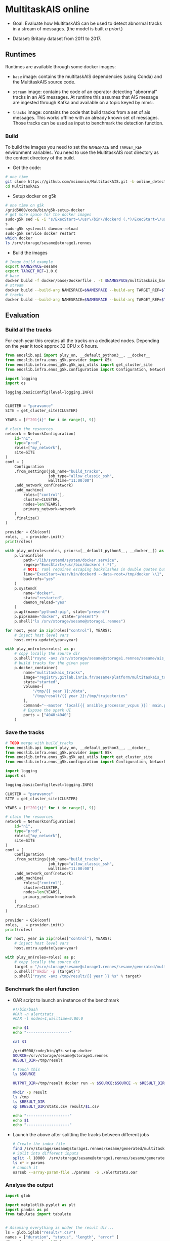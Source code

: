 * MultitaskAIS online

- Goal: Evaluate how MultitaskAIS can be used to detect abnormal tracks in a
        stream of messages. (the model is built /a priori/.)

- Dataset: Britany dataset from 2011 to 2017.

** Runtimes

Runtimes are available through some docker images: 

- ~base~ image: contains the multitaskAIS dependencies (using Conda) and the MultitaskAIS 
  source code.

- ~stream~ image: contains the code of an operator detecting "abnormal" 
  tracks in an AIS messages. At runtime this assumes that AIS message are
  ingested through Kafka and available on a topic keyed by mmsi.

- ~tracks~ image: contains the code that build tracks from a set of ais messages.
  This works offline with an already known set of messages. Those tracks can be
  used as input to benchmark the detection function.


*** Build

To build the images you need to set the ~NAMESPACE~ and ~TARGET_REF~
environment variables. You need to use the MultitaskAIS root directory as the
context directory of the build.


- Get the code:
#+BEGIN_SRC bash
# one time
git clone https://github.com/msimonin/MultitaskAIS.git -b online_detection
cd MultitaskAIS
#+END_SRC

- Setup docker on g5k
#+BEGIN_SRC bash
# one time on g5k
/grid5000/code/bin/g5k-setup-docker
# get more space for the docker images
sudo-g5k sed -E -i "s/ExecStart=\/usr\/bin\/dockerd (.*)/ExecStart=\/usr\/bin\/dockerd --data-root=\/tmp\/docker \\1/" /lib/systemd/system/docker.service
s
sudo-g5k systemctl daemon-reload
sudo-g5k service docker restart
which docker
ls /srv/storage/sesame@storage1.rennes
#+END_SRC

- Build the images 
#+BEGIN_SRC bash
# Image build example
export NAMESPACE=sesame
export TARGET_REF=1.0.0
# base
docker build -f docker/base/Dockerfile . -t $NAMESPACE/multitaskais_base:$TARGET_REF
# stream
docker build --build-arg NAMESPACE=$NAMESPACE --build-arg TARGET_REF=$TARGET_REF -f docker/stream/Dockerfile . -t $NAMESPACE/multitaskais_stream:$TARGET_REF
# tracks
docker build --build-arg NAMESPACE=$NAMESPACE --build-arg TARGET_REF=$TARGET_REF -f docker/tracks/Dockerfile . -t $NAMESPACE/multitaskais_tracks:$TARGET_REF
#+END_SRC

** Evaluation

*** Build all the tracks

For each year this creates all the tracks on a dedicated nodes. 
Depending on the year it took approx 32 CPU x 6 hours. 

#+BEGIN_SRC python :tangle build_tracks.py
from enoslib.api import play_on, __default_python3__, __docker__
from enoslib.infra.enos_g5k.provider import G5k
from enoslib.infra.enos_g5k.g5k_api_utils import get_cluster_site
from enoslib.infra.enos_g5k.configuration import Configuration, NetworkConfiguration

import logging
import os

logging.basicConfig(level=logging.INFO)


CLUSTER = "paravance"
SITE = get_cluster_site(CLUSTER)

YEARS = [f"201{i}" for i in range(1, 9)]

# claim the resources
network = NetworkConfiguration(
    id="n1",
    type="prod",
    roles=["my_network"],
    site=SITE
)
conf = (
    Configuration
    .from_settings(job_name="build_tracks",
                   job_type="allow_classic_ssh",
                   walltime="11:00:00")
    .add_network_conf(network)
    .add_machine(
        roles=["control"],
        cluster=CLUSTER,
        nodes=len(YEARS),
        primary_network=network
    )
    .finalize()
)

provider = G5k(conf)
roles, _ = provider.init()
print(roles)

with play_on(roles=roles, priors=[__default_python3__, __docker__]) as p:
    p.lineinfile(
        path="/lib/systemd/system/docker.service",
        regexp="ExecStart=/usr/bin/dockerd (.*)",
        # NOTE: Yaml requires escaping backslashes in double quotes but not in single quotes
        line="ExecStart=/usr/bin/dockerd --data-root=/tmp/docker \\1",
        backrefs="yes"
    )
    p.systemd(
        name="docker",
        state="restarted",
        daemon_reload="yes"
    )
    p.apt(name="python3-pip", state="present")
    p.pip(name="docker", state="present")
    p.shell("ls /srv/storage/sesame@storage1.rennes")

for host, year in zip(roles["control"], YEARS):
    # inject host level vars
    host.extra.update(year=year)

with play_on(roles=roles) as p:
    # copy locally the source dir
    p.shell("rsync -avz /srv/storage/sesame@storage1.rennes/sesame/ais_britany/raw/{{ year }} /tmp/")
    # build tracks for the given year
    p.docker_container(
        name="multitaskais_tracks",
        image="registry.gitlab.inria.fr/sesame/platform/multitaskais_tracks:1.0.14",
        state="started",
        volumes=[
            "/tmp/{{ year }}:/data",
            "/tmp/result/{{ year }}:/tmp/trajectories"
        ],
        command="--master 'local[{{ ansible_processor_vcpus }}]' main.py /data/*/*/*.cdv brittany",
        # Expose the spark UI
        ports = ["4040:4040"]
    )
#+END_SRC

*** Save the tracks


#+BEGIN_SRC python :tangle save_tracks.py
# TODO merge with build_tracks
from enoslib.api import play_on, __default_python3__, __docker__
from enoslib.infra.enos_g5k.provider import G5k
from enoslib.infra.enos_g5k.g5k_api_utils import get_cluster_site
from enoslib.infra.enos_g5k.configuration import Configuration, NetworkConfiguration

import logging
import os

logging.basicConfig(level=logging.INFO)

CLUSTER = "paravance"
SITE = get_cluster_site(CLUSTER)

YEARS = [f"201{i}" for i in range(1, 9)]

# claim the resources
network = NetworkConfiguration(
    id="n1",
    type="prod",
    roles=["my_network"],
    site=SITE
)
conf = (
    Configuration
    .from_settings(job_name="build_tracks",
                   job_type="allow_classic_ssh",
                   walltime="11:00:00")
    .add_network_conf(network)
    .add_machine(
        roles=["control"],
        cluster=CLUSTER,
        nodes=len(YEARS),
        primary_network=network
    )
    .finalize()
)

provider = G5k(conf)
roles, _ = provider.init()
print(roles)

for host, year in zip(roles["control"], YEARS):
    # inject host level vars
    host.extra.update(year=year)

with play_on(roles=roles) as p:
    # copy locally the source dir
    target = "/srv/storage/sesame@storage1.rennes/sesame/generated/multitaskais/tracks"
    p.shell(f"mkdir -p {target}")
    p.shell("rsync -avz /tmp/result/{{ year }} %s" % target)
#+END_SRC

*** Benchmark the alert function

     - OAR script to launch an instance of the benchmark

      #+BEGIN_SRC bash :tangle alertstats.oar
      #!/bin/bash
      #OAR -n alertstats
      #OAR -l nodes=1,walltime=9:00:0

      echo $1
      echo "-------------------"

      cat $1

      /grid5000/code/bin/g5k-setup-docker
      SOURCE=/srv/storage/sesame@storage1.rennes
      RESULT_DIR=/tmp/result

      # touch this
      ls $SOURCE

      OUTPUT_DIR=/tmp/result docker run -v $SOURCE:$SOURCE -v $RESULT_DIR:/tmp/result registry.gitlab.inria.fr/sesame/platform/multitaskais_alertstats:1.0.14 $(cat $1)

      mkdir -p result
      ls /tmp
      ls $RESULT_DIR
      cp $RESULT_DIR/stats.csv result/$1.csv

      echo "-------------------"
      echo $1
      echo "-------------------"

      #+END_SRC

    - Launch the above after splitting the tracks between different jobs

      #+BEGIN_SRC bash :tangle launch_bench.sh
      # Create the index file
      find /srv/storage/sesame@storage1.rennes/sesame/generated/multitaskais/tracks/ -type f > index
      # Split into different inputs
      split -l 10000  /srv/storage/sesame@storage1.rennes/sesame/generated/multitaskais/tracks/index
      ls x* > params
      # Launch it
      oarsub --array-param-file ./params  -S ./alertstats.oar
      #+END_SRC

*** Analyse the output

     
      #+BEGIN_SRC python :results raw
import glob

import matplotlib.pyplot as plt
import pandas as pd
from tabulate import tabulate


# Assuming everything is under the result dir...
ls = glob.iglob("result/*.csv")
names = ["duration", "status", "length", "error" ]
df = pd.read_csv(next(ls), names=names)
for f in ls:
    df = pd.concat([df, pd.read_csv(f, names=names)])
# let's account only for non faulty tracks
# those which aren't been filtered out by processAIS
df = df[df.status == 0]

return tabulate(df.describe(), headers="keys", tablefmt="orgtbl")
      #+END_SRC

      #+RESULTS:
      |       | duration | status |  length |
      |-------+----------+--------+---------|
      | count |    87662 |  87662 |   87662 |
      | mean  |  2.94425 |      0 |  766.06 |
      | std   | 0.988305 |      0 | 3131.06 |
      | min   |  1.46421 |      0 |      20 |
      | 25%   |  1.84247 |      0 |     167 |
      | 50%   |  3.48672 |      0 |     344 |
      | 75%   |  3.71707 |      0 |     666 |
      | max   |  6.12539 |      0 |  215545 |

Reading: In average the alert function was able to handle approx one track every
2.94425s. In other word, a single instance of the ~stream~ operator should be
able to detect handle 0.3 track per second.
